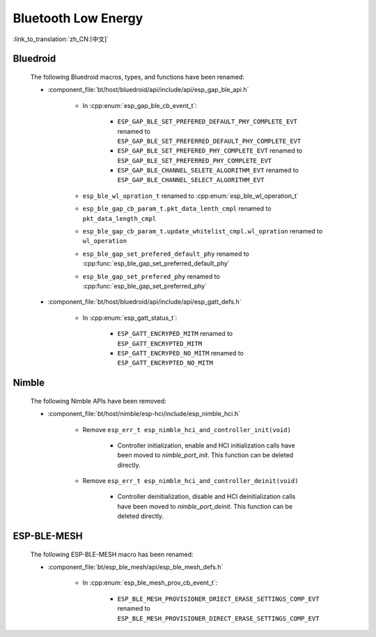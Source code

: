 Bluetooth Low Energy
====================

:link_to_translation:`zh_CN:[中文]`

Bluedroid
---------

    The following Bluedroid macros, types, and functions have been renamed:

    - :component_file:`bt/host/bluedroid/api/include/api/esp_gap_ble_api.h`

        - In :cpp:enum:`esp_gap_ble_cb_event_t`:

            - ``ESP_GAP_BLE_SET_PREFERED_DEFAULT_PHY_COMPLETE_EVT`` renamed to ``ESP_GAP_BLE_SET_PREFERRED_DEFAULT_PHY_COMPLETE_EVT``
            - ``ESP_GAP_BLE_SET_PREFERED_PHY_COMPLETE_EVT`` renamed to ``ESP_GAP_BLE_SET_PREFERRED_PHY_COMPLETE_EVT``
            - ``ESP_GAP_BLE_CHANNEL_SELETE_ALGORITHM_EVT`` renamed to ``ESP_GAP_BLE_CHANNEL_SELECT_ALGORITHM_EVT``

        - ``esp_ble_wl_opration_t`` renamed to :cpp:enum:`esp_ble_wl_operation_t`
        - ``esp_ble_gap_cb_param_t.pkt_data_lenth_cmpl`` renamed to ``pkt_data_length_cmpl``
        - ``esp_ble_gap_cb_param_t.update_whitelist_cmpl.wl_opration`` renamed to ``wl_operation``
        - ``esp_ble_gap_set_prefered_default_phy`` renamed to :cpp:func:`esp_ble_gap_set_preferred_default_phy`
        - ``esp_ble_gap_set_prefered_phy`` renamed to :cpp:func:`esp_ble_gap_set_preferred_phy`

    - :component_file:`bt/host/bluedroid/api/include/api/esp_gatt_defs.h`

        - In :cpp:enum:`esp_gatt_status_t`:

            - ``ESP_GATT_ENCRYPED_MITM`` renamed to ``ESP_GATT_ENCRYPTED_MITM``
            - ``ESP_GATT_ENCRYPED_NO_MITM`` renamed to ``ESP_GATT_ENCRYPTED_NO_MITM``

Nimble
--------

    The following Nimble APIs have been removed:

    - :component_file:`bt/host/nimble/esp-hci/include/esp_nimble_hci.h`

        - Remove ``esp_err_t esp_nimble_hci_and_controller_init(void)``

            - Controller initialization, enable and HCI initialization calls have been moved to `nimble_port_init`. This function can be deleted directly.

        - Remove ``esp_err_t esp_nimble_hci_and_controller_deinit(void)``

            - Controller deinitialization, disable and HCI deinitialization calls have been moved to `nimble_port_deinit`. This function can be deleted directly.

ESP-BLE-MESH
------------

    The following ESP-BLE-MESH macro has been renamed:

    - :component_file:`bt/esp_ble_mesh/api/esp_ble_mesh_defs.h`

        - In :cpp:enum:`esp_ble_mesh_prov_cb_event_t`:

            - ``ESP_BLE_MESH_PROVISIONER_DRIECT_ERASE_SETTINGS_COMP_EVT`` renamed to ``ESP_BLE_MESH_PROVISIONER_DIRECT_ERASE_SETTINGS_COMP_EVT``
